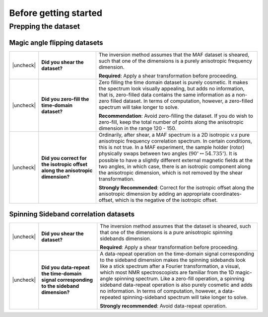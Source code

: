 .. _before_getting_started:


.. |check| raw:: html

    <input checked=""  type="checkbox">

.. |uncheck| raw:: html

    <input type="checkbox">

Before getting started
======================

Prepping the dataset
--------------------

Magic angle flipping datasets
'''''''''''''''''''''''''''''

.. list-table::
  :widths: 1 25 74

  * - |uncheck|
    - **Did you shear the dataset?**
    - The inversion method assumes that the MAF dataset is sheared, such that one of
      the dimensions is a purely anisotropic frequency dimension.

      **Required**: Apply a shear transformation before proceeding.


  * - |uncheck|
    - **Did you zero-fill the time-domain dataset?**
    - Zero filling the time domain dataset is purely cosmetic. It makes the spectrum
      look visually appealing, but adds no information, that is, zero-filled data
      contains the same information as a non-zero filled dataset. In terms of
      computation, however, a zero-filled spectrum will take longer to solve.

      **Recommendation**: Avoid zero-filling the dataset. If you do wish to zero-fill,
      keep the total number of points along the anisotropic dimension in the range
      120 - 150.

  * - |uncheck|
    - **Did you correct for the isotropic offset along the anisotropic dimension?**
    - Ordinarily, after shear, a MAF spectrum is a 2D isotropic `v.s` pure anisotropic
      frequency correlation spectrum. In certain conditions, this is not true. In a MAF
      experiment, the sample holder (rotor) physically swaps between two angles
      (:math:`90^\circ \leftrightarrow 54.735^\circ`). It is possible to have a
      slightly different external magnetic fields at the two angles, in which case,
      there is an isotropic component along the anisotropic dimension, which is not
      removed by the shear transformation.

      **Strongly Recommended**: Correct for the isotropic offset along the
      anisotropic dimension by adding an appropriate coordinates-offset, which is the
      negative of the isotropic offset.

Spinning Sideband correlation datasets
''''''''''''''''''''''''''''''''''''''

.. list-table::
  :widths: 1 25 74

  * - |uncheck|
    - **Did you shear the dataset?**
    - The inversion method assumes that the dataset is sheared, such that one of
      the dimensions is a pure anisotropic spinning sidebands dimension.

      **Required**: Apply a shear transformation before proceeding.

  * - |uncheck|
    - **Did you data-repeat the time-domain signal corresponding to the sideband dimension?**
    - A data-repeat operation on the time-domain signal corresponding to the sideband
      dimension makes the spinning sidebands look like a stick spectrum after a
      Fourier transformation, a visual, which most NMR spectroscopists are familiar
      from the 1D magic-angle spinning spectrum. Like a zero-fill operation, a spinning
      sideband data-repeat operation is also purely cosmetic and adds no information.
      In terms of computation, however, a data-repeated spinning-sideband spectrum will
      take longer to solve.

      **Strongly recommended**: Avoid data-repeat operation.
